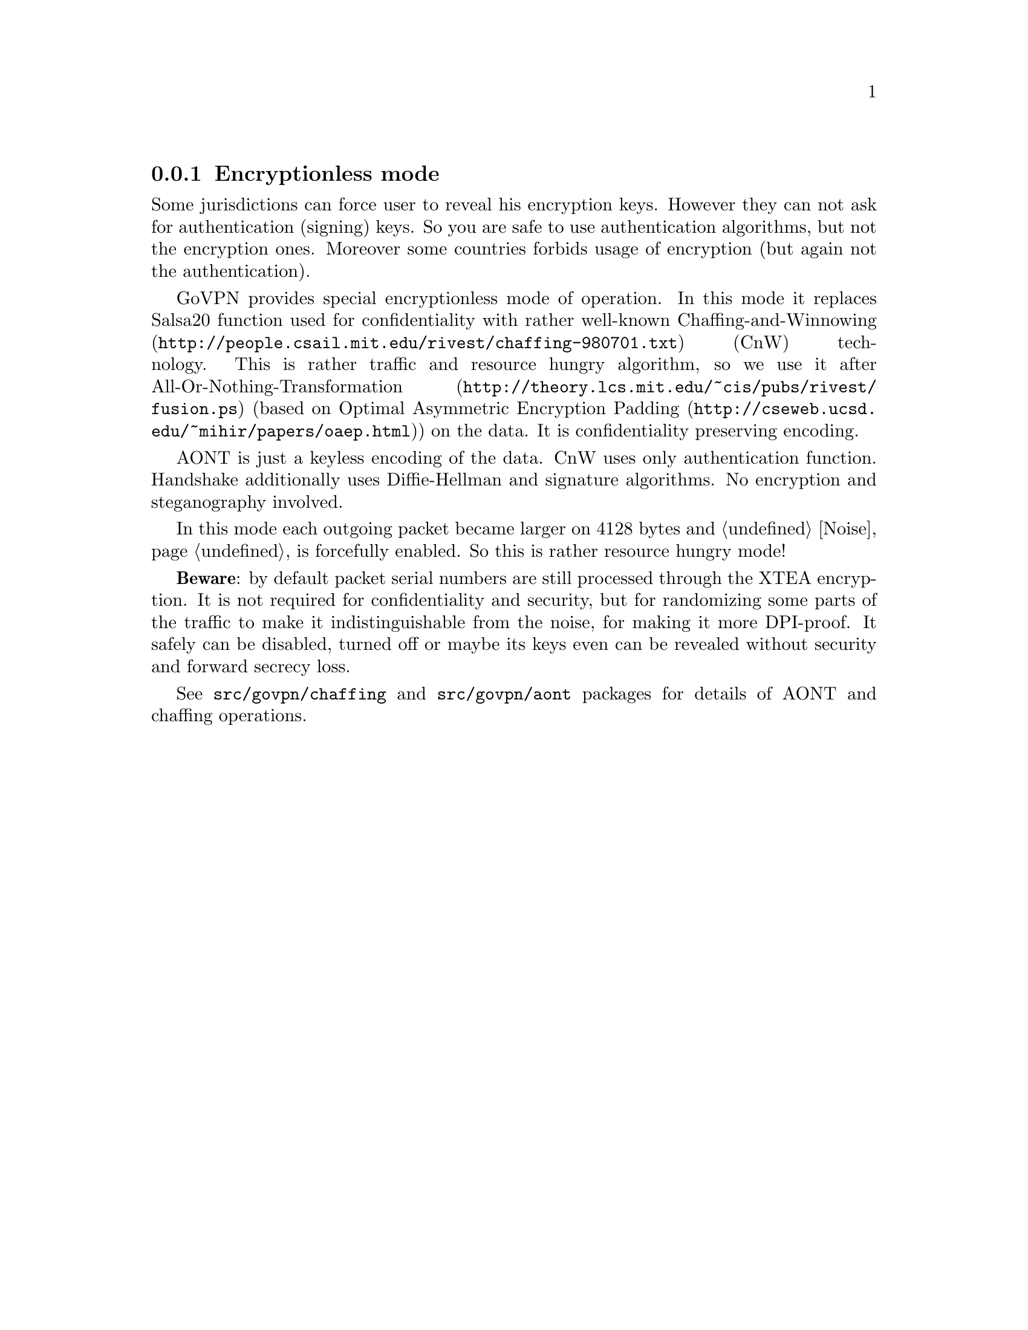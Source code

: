 @node Encless
@subsection Encryptionless mode

Some jurisdictions can force user to reveal his encryption keys. However
they can not ask for authentication (signing) keys. So you are safe to
use authentication algorithms, but not the encryption ones. Moreover
some countries forbids usage of encryption (but again not the
authentication).

GoVPN provides special encryptionless mode of operation. In this mode it
replaces Salsa20 function used for confidentiality with rather
well-known @url{http://people.csail.mit.edu/rivest/chaffing-980701.txt,
Chaffing-and-Winnowing} (CnW) technology. This is rather traffic and
resource hungry algorithm, so we use it after
@url{http://theory.lcs.mit.edu/~cis/pubs/rivest/fusion.ps,
All-Or-Nothing-Transformation} (based on
@url{http://cseweb.ucsd.edu/~mihir/papers/oaep.html, Optimal Asymmetric
Encryption Padding}) on the data. It is confidentiality preserving
encoding.

AONT is just a keyless encoding of the data. CnW uses only
authentication function. Handshake additionally uses Diffie-Hellman and
signature algorithms. No encryption and steganography involved.

In this mode each outgoing packet became larger on 4128 bytes and
@ref{Noise, noise} is forcefully enabled. So this is rather resource
hungry mode!

@strong{Beware}: by default packet serial numbers are still processed
through the XTEA encryption. It is not required for confidentiality and
security, but for randomizing some parts of the traffic to make it
indistinguishable from the noise, for making it more DPI-proof. It
safely can be disabled, turned off or maybe its keys even can be
revealed without security and forward secrecy loss.

See @code{src/govpn/chaffing} and @code{src/govpn/aont} packages for
details of AONT and chaffing operations.

